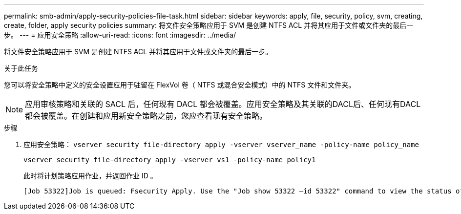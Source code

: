 ---
permalink: smb-admin/apply-security-policies-file-task.html 
sidebar: sidebar 
keywords: apply, file, security, policy, svm, creating, create, folder, apply security policies 
summary: 将文件安全策略应用于 SVM 是创建 NTFS ACL 并将其应用于文件或文件夹的最后一步。 
---
= 应用安全策略
:allow-uri-read: 
:icons: font
:imagesdir: ../media/


[role="lead"]
将文件安全策略应用于 SVM 是创建 NTFS ACL 并将其应用于文件或文件夹的最后一步。

.关于此任务
您可以将安全策略中定义的安全设置应用于驻留在 FlexVol 卷（ NTFS 或混合安全模式）中的 NTFS 文件和文件夹。


NOTE: 应用审核策略和关联的 SACL 后，任何现有 DACL 都会被覆盖。应用安全策略及其关联的DACL后、任何现有DACL都会被覆盖。在创建和应用新安全策略之前，您应查看现有安全策略。

.步骤
. 应用安全策略： `vserver security file-directory apply -vserver vserver_name ‑policy-name policy_name`
+
`vserver security file-directory apply -vserver vs1 -policy-name policy1`

+
此时将计划策略应用作业，并返回作业 ID 。

+
[listing]
----
[Job 53322]Job is queued: Fsecurity Apply. Use the "Job show 53322 –id 53322" command to view the status of the operation
----

